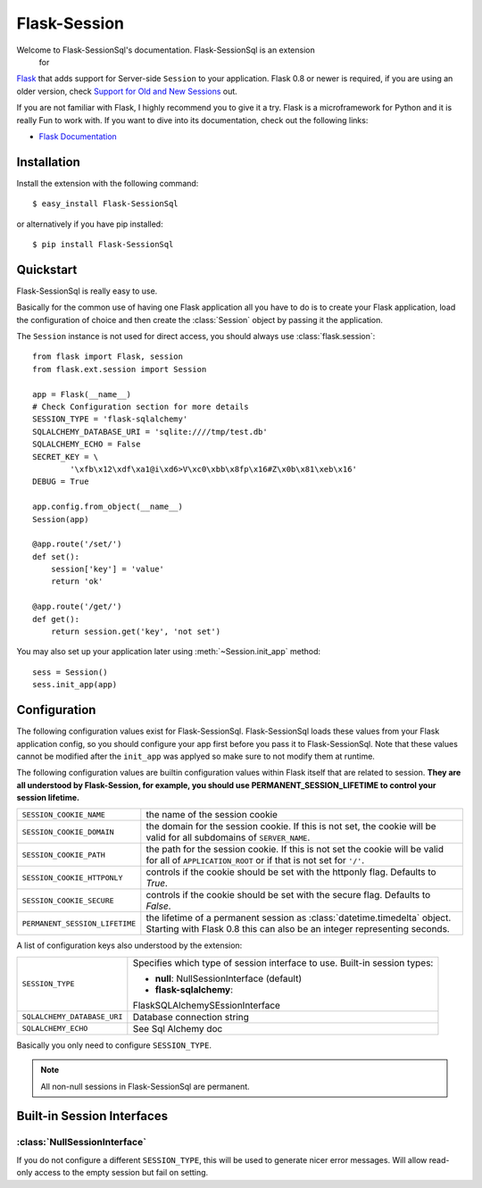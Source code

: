 Flask-Session
=============

.. module:: flask.ext.sessionsql

Welcome to Flask-SessionSql's documentation.  Flask-SessionSql is an extension
 for
`Flask`_ that adds support for Server-side ``Session`` to your application.
Flask 0.8 or newer is required, if you are using an older version, check
`Support for Old and New Sessions`_ out.

.. _Flask: http://flask.pocoo.org/
.. _Support for Old and New Sessions: http://flask.pocoo.org/snippets/52/

If you are not familiar with Flask, I highly recommend you to give it a try.
Flask is a microframework for Python and it is really Fun to work with.  If
you want to dive into its documentation, check out the following links:

-   `Flask Documentation <http://flask.pocoo.org/docs/>`_

Installation
------------

Install the extension with the following command::

    $ easy_install Flask-SessionSql

or alternatively if you have pip installed::
    
    $ pip install Flask-SessionSql

Quickstart
----------

Flask-SessionSql is really easy to use.

Basically for the common use of having one Flask application all you have to
do is to create your Flask application, load the configuration of choice and
then create the :class:`Session` object by passing it the application.

The ``Session`` instance is not used for direct access, you should always use
:class:`flask.session`::
    
    from flask import Flask, session
    from flask.ext.session import Session

    app = Flask(__name__)
    # Check Configuration section for more details
    SESSION_TYPE = 'flask-sqlalchemy'
    SQLALCHEMY_DATABASE_URI = 'sqlite:////tmp/test.db'
    SQLALCHEMY_ECHO = False
    SECRET_KEY = \
            '\xfb\x12\xdf\xa1@i\xd6>V\xc0\xbb\x8fp\x16#Z\x0b\x81\xeb\x16'
    DEBUG = True

    app.config.from_object(__name__)
    Session(app)

    @app.route('/set/')
    def set():
        session['key'] = 'value'
        return 'ok'

    @app.route('/get/')
    def get():
        return session.get('key', 'not set')

You may also set up your application later using :meth:`~Session.init_app`
method::
    
    sess = Session()
    sess.init_app(app)

Configuration
-------------

The following configuration values exist for Flask-SessionSql.
Flask-SessionSql loads these values from your Flask application config, so you
should configure your app first before you pass it to Flask-SessionSql.  Note
that these values cannot be modified after the ``init_app`` was applyed so
make sure to not modify them at runtime.

The following configuration values are builtin configuration values within
Flask itself that are related to session.  **They are all understood by 
Flask-Session, for example, you should use PERMANENT_SESSION_LIFETIME
to control your session lifetime.**

================================= =========================================
``SESSION_COOKIE_NAME``           the name of the session cookie
``SESSION_COOKIE_DOMAIN``         the domain for the session cookie.  If
                                  this is not set, the cookie will be
                                  valid for all subdomains of
                                  ``SERVER_NAME``.
``SESSION_COOKIE_PATH``           the path for the session cookie.  If
                                  this is not set the cookie will be valid
                                  for all of ``APPLICATION_ROOT`` or if
                                  that is not set for ``'/'``.
``SESSION_COOKIE_HTTPONLY``       controls if the cookie should be set
                                  with the httponly flag.  Defaults to
                                  `True`.
``SESSION_COOKIE_SECURE``         controls if the cookie should be set
                                  with the secure flag.  Defaults to
                                  `False`.
``PERMANENT_SESSION_LIFETIME``    the lifetime of a permanent session as
                                  :class:`datetime.timedelta` object.
                                  Starting with Flask 0.8 this can also be
                                  an integer representing seconds.
================================= =========================================

A list of configuration keys also understood by the extension:

============================= ==============================================
``SESSION_TYPE``              Specifies which type of session interface to
                              use.  Built-in session types:

                              - **null**: NullSessionInterface (default)
                              - **flask-sqlalchemy**:
                              FlaskSQLAlchemySEssionInterface
``SQLALCHEMY_DATABASE_URI``   Database connection string

``SQLALCHEMY_ECHO``           See Sql Alchemy doc

============================= ==============================================

Basically you only need to configure ``SESSION_TYPE``.

.. note::
    
    All non-null sessions in Flask-SessionSql are permanent.

Built-in Session Interfaces
---------------------------

:class:`NullSessionInterface`
`````````````````````````````

If you do not configure a different ``SESSION_TYPE``, this will be used to
generate nicer error messages.  Will allow read-only access to the empty
session but fail on setting.

